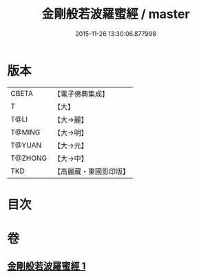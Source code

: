 #+TITLE: 金剛般若波羅蜜經 / master
#+DATE: 2015-11-26 13:30:06.877998
* 版本
 |     CBETA|【電子佛典集成】|
 |         T|【大】     |
 |      T@LI|【大→麗】   |
 |    T@MING|【大→明】   |
 |    T@YUAN|【大→元】   |
 |   T@ZHONG|【大→中】   |
 |       TKD|【高麗藏・東國影印版】|

* 目次
* 卷
** [[file:KR6c0024_001.txt][金剛般若波羅蜜經 1]]
